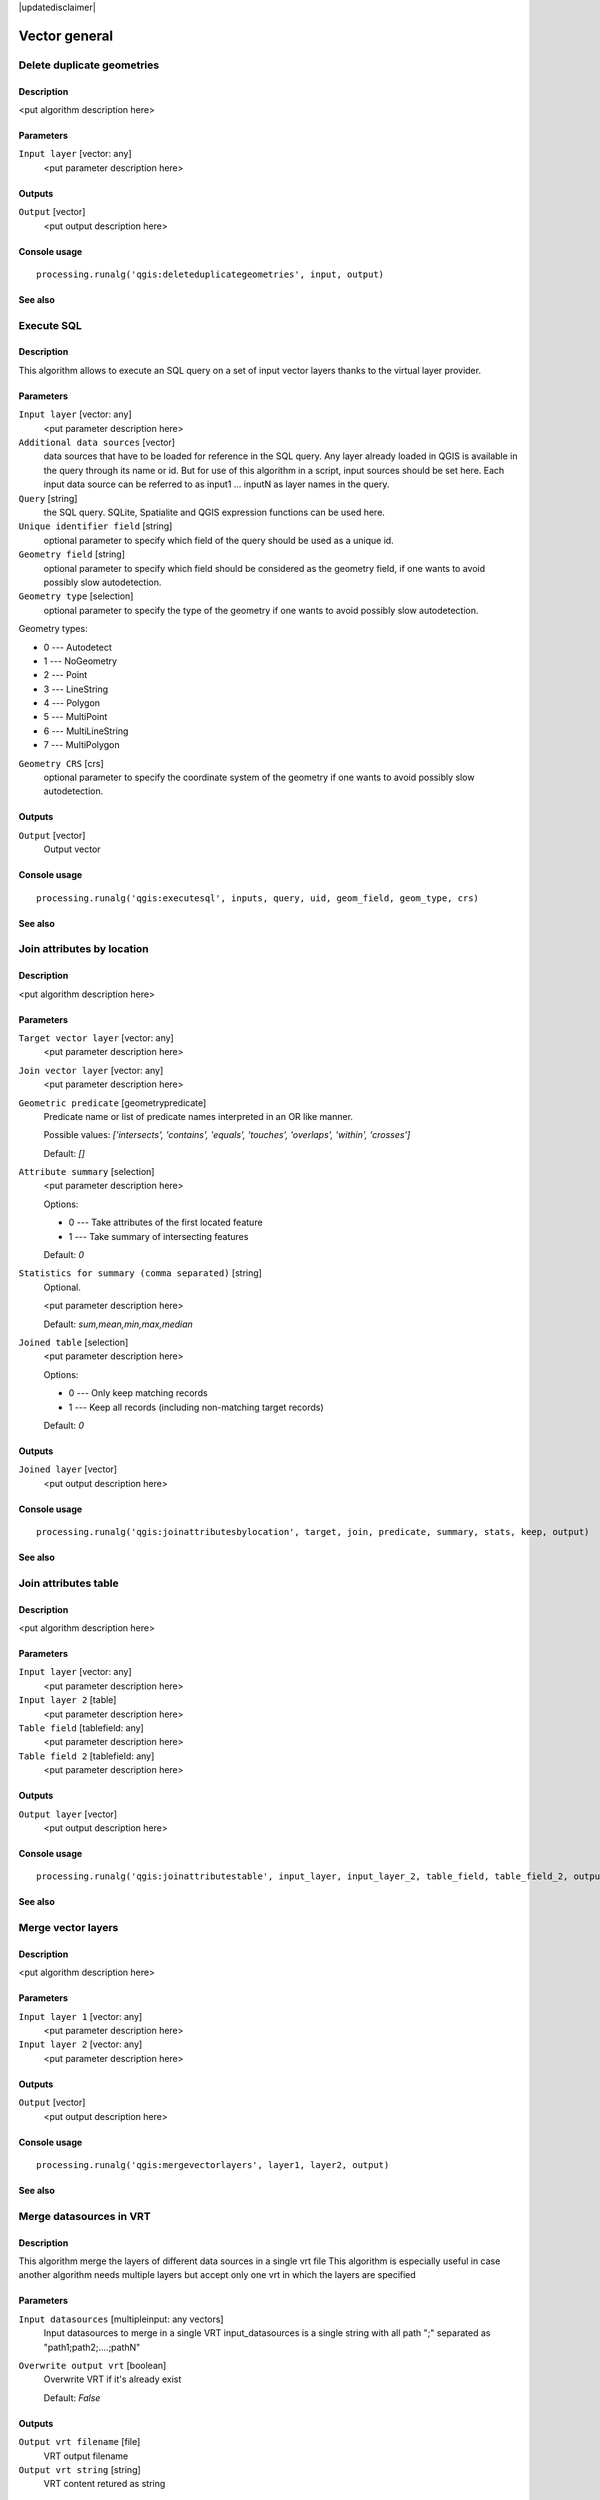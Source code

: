|updatedisclaimer|

Vector general
==============

Delete duplicate geometries
---------------------------

Description
...........

<put algorithm description here>

Parameters
..........

``Input layer`` [vector: any]
  <put parameter description here>

Outputs
.......

``Output`` [vector]
  <put output description here>

Console usage
.............

::

  processing.runalg('qgis:deleteduplicategeometries', input, output)

See also
........

Execute SQL
-----------

Description
...........

This algorithm allows to execute an SQL query on a set of input
vector layers thanks to the virtual layer provider.

Parameters
..........

``Input layer`` [vector: any]
  <put parameter description here>

``Additional data sources`` [vector] 
  data sources that have to be loaded for reference in the SQL query.
  Any layer already loaded in QGIS is available in the query through its name or id. But for use of this
  algorithm in a script, input sources should be set here. Each input data source can be referred to as
  input1 ... inputN as layer names in the query.

``Query`` [string]
  the SQL query. SQLite, Spatialite and QGIS expression functions can be used here.

``Unique identifier field`` [string]
  optional parameter to specify which field of the query should be used as a unique id.

``Geometry field`` [string]
  optional parameter to specify which field should be considered as the geometry
  field, if one wants to avoid possibly slow autodetection.

``Geometry type`` [selection]
  optional parameter to specify the type of the geometry if one wants to avoid possibly slow autodetection.

Geometry types:

* 0 --- Autodetect
* 1 --- NoGeometry
* 2 --- Point
* 3 --- LineString
* 4 --- Polygon
* 5 --- MultiPoint
* 6 --- MultiLineString
* 7 --- MultiPolygon

``Geometry CRS`` [crs]
  optional parameter to specify the coordinate system of the geometry
  if one wants to avoid possibly slow autodetection.

Outputs
.......

``Output`` [vector]
  Output vector

Console usage
.............

::

  processing.runalg('qgis:executesql', inputs, query, uid, geom_field, geom_type, crs)

See also
........


Join attributes by location
---------------------------

Description
...........

<put algorithm description here>

Parameters
..........

``Target vector layer`` [vector: any]
  <put parameter description here>

``Join vector layer`` [vector: any]
  <put parameter description here>

``Geometric predicate`` [geometrypredicate]
  Predicate name or list of predicate names interpreted in an OR like manner.

  Possible values: *['intersects', 'contains', 'equals', 'touches', 'overlaps', 'within', 'crosses']*

  Default: *[]*

``Attribute summary`` [selection]
  <put parameter description here>

  Options:

  * 0 --- Take attributes of the first located feature
  * 1 --- Take summary of intersecting features

  Default: *0*

``Statistics for summary (comma separated)`` [string]
  Optional.

  <put parameter description here>

  Default: *sum,mean,min,max,median*

``Joined table`` [selection]
  <put parameter description here>

  Options:

  * 0 --- Only keep matching records
  * 1 --- Keep all records (including non-matching target records)

  Default: *0*

Outputs
.......

``Joined layer`` [vector]
  <put output description here>

Console usage
.............

::

  processing.runalg('qgis:joinattributesbylocation', target, join, predicate, summary, stats, keep, output)

See also
........

Join attributes table
---------------------

Description
...........

<put algorithm description here>

Parameters
..........

``Input layer`` [vector: any]
  <put parameter description here>

``Input layer 2`` [table]
  <put parameter description here>

``Table field`` [tablefield: any]
  <put parameter description here>

``Table field 2`` [tablefield: any]
  <put parameter description here>

Outputs
.......

``Output layer`` [vector]
  <put output description here>

Console usage
.............

::

  processing.runalg('qgis:joinattributestable', input_layer, input_layer_2, table_field, table_field_2, output_layer)

See also
........

Merge vector layers
-------------------

Description
...........

<put algorithm description here>

Parameters
..........

``Input layer 1`` [vector: any]
  <put parameter description here>

``Input layer 2`` [vector: any]
  <put parameter description here>

Outputs
.......

``Output`` [vector]
  <put output description here>

Console usage
.............

::

  processing.runalg('qgis:mergevectorlayers', layer1, layer2, output)

See also
........

Merge datasources in VRT
------------------------
Description
...........

This algorithm merge the layers of different data sources in a single vrt file
This algorithm is especially useful in case another algorithm needs multiple
layers but accept only one vrt in which the layers are specified

Parameters
...........

``Input datasources`` [multipleinput: any vectors]
  Input datasources to merge in a single VRT
  input_datasources is a single string with all path ";" separated as "path1;path2;....;pathN"

``Overwrite output vrt`` [boolean]
  Overwrite VRT if it's already exist

  Default: *False*

Outputs
........

``Output vrt filename`` [file]
  VRT output filename

``Output vrt string`` [string]
  VRT content retured as string

Console usage
..............

::

  processing.runalg('qgis:mergedatasourcesinvrt', input_datasources, input_overwrite_flag, output_vrt_file)

See also
.........

Polygon from layer extent
-------------------------

Description
...........

<put algorithm description here>

Parameters
..........

``Input layer`` [vector: any]
  <put parameter description here>

``Calculate extent for each feature separately`` [boolean]
  <put parameter description here>

  Default: *False*

Outputs
.......

``Output layer`` [vector]
  <put output description here>

Console usage
.............

::

  processing.runalg('qgis:polygonfromlayerextent', input_layer, by_feature, output)

See also
........

Reproject layer
---------------

Description
...........

Reprojects a vector layer in a different CRS.

Parameters
..........

``Input layer`` [vector: any]
  Layer to reproject.

``Target CRS`` [crs]
  Destination coordinate reference system.

  Default: *EPSG:4326*

Outputs
.......

``Reprojected layer`` [vector]
  The resulting layer.

Console usage
.............

::

  processing.runalg('qgis:reprojectlayer', input, target_crs, output)

See also
........

Save selected features
----------------------

Description
...........

Saves the selected features as a new layer.

Parameters
..........

``Input layer`` [vector: any]
  Layer to process.

Outputs
.......

``Output layer with selected features`` [vector]
  The resulting layer.

Console usage
.............

::

  processing.runalg('qgis:saveselectedfeatures', input_layer, output_layer)

See also
........

Set style for vector layer
--------------------------

Description
...........

<put algorithm description here>

Parameters
..........

``Vector layer`` [vector: any]
  <put parameter description here>

``Style file`` [file]
  <put parameter description here>

Outputs
.......

``Styled layer`` [vector]
  <put output description here>

Console usage
.............

::

  processing.runalg('qgis:setstyleforvectorlayer', input, style)

See also
........

Snap points to grid
-------------------

Description
...........

<put algorithm description here>

Parameters
..........

``Input Layer`` [vector: any]
  <put parameter description here>

``Horizontal spacing`` [number]
  <put parameter description here>

  Default: *0.1*

``Vertical spacing`` [number]
  <put parameter description here>

  Default: *0.1*

Outputs
.......

``Output`` [vector]
  <put output description here>

Console usage
.............

::

  processing.runalg('qgis:snappointstogrid', input, hspacing, vspacing, output)

See also
........

Split vector layer
------------------

Description
...........

<put algorithm description here>

Parameters
..........

``Input layer`` [vector: any]
  <put parameter description here>

``Unique ID field`` [tablefield: any]
  <put parameter description here>

Outputs
.......

``Output directory`` [directory]
  <put output description here>

Console usage
.............

::

  processing.runalg('qgis:splitvectorlayer', input, field, output)

See also
........

Oriented minimum bounding box
-----------------------------

Description
...........

Return an oriented minimum bounding Box layer by using the rotating calipers algorithm.

Parameters
..........

``Input layer`` [vector: any]
  <put parameter description here>

``Calculate OMBB for each feature separately`` [boolean]
  <put parameter description here>

  Default: *True*

Outputs
.......

``Oriented_MBBox`` [vector]
  The resulting layer.

Console usage
.............

::

  processing.runalg("qgis:orientedminimumboundingbox", input , by_feature, output)

See also
........

